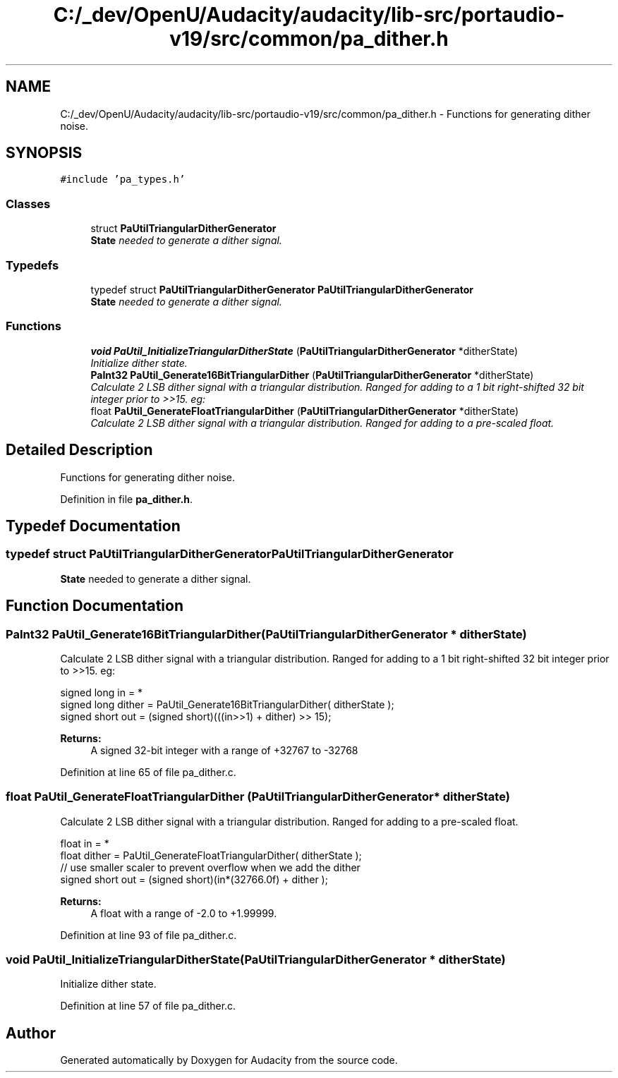 .TH "C:/_dev/OpenU/Audacity/audacity/lib-src/portaudio-v19/src/common/pa_dither.h" 3 "Thu Apr 28 2016" "Audacity" \" -*- nroff -*-
.ad l
.nh
.SH NAME
C:/_dev/OpenU/Audacity/audacity/lib-src/portaudio-v19/src/common/pa_dither.h \- Functions for generating dither noise\&.  

.SH SYNOPSIS
.br
.PP
\fC#include 'pa_types\&.h'\fP
.br

.SS "Classes"

.in +1c
.ti -1c
.RI "struct \fBPaUtilTriangularDitherGenerator\fP"
.br
.RI "\fI\fBState\fP needed to generate a dither signal\&. \fP"
.in -1c
.SS "Typedefs"

.in +1c
.ti -1c
.RI "typedef struct \fBPaUtilTriangularDitherGenerator\fP \fBPaUtilTriangularDitherGenerator\fP"
.br
.RI "\fI\fBState\fP needed to generate a dither signal\&. \fP"
.in -1c
.SS "Functions"

.in +1c
.ti -1c
.RI "\fBvoid\fP \fBPaUtil_InitializeTriangularDitherState\fP (\fBPaUtilTriangularDitherGenerator\fP *ditherState)"
.br
.RI "\fIInitialize dither state\&. \fP"
.ti -1c
.RI "\fBPaInt32\fP \fBPaUtil_Generate16BitTriangularDither\fP (\fBPaUtilTriangularDitherGenerator\fP *ditherState)"
.br
.RI "\fICalculate 2 LSB dither signal with a triangular distribution\&. Ranged for adding to a 1 bit right-shifted 32 bit integer prior to >>15\&. eg: \fP"
.ti -1c
.RI "float \fBPaUtil_GenerateFloatTriangularDither\fP (\fBPaUtilTriangularDitherGenerator\fP *ditherState)"
.br
.RI "\fICalculate 2 LSB dither signal with a triangular distribution\&. Ranged for adding to a pre-scaled float\&. \fP"
.in -1c
.SH "Detailed Description"
.PP 
Functions for generating dither noise\&. 


.PP
Definition in file \fBpa_dither\&.h\fP\&.
.SH "Typedef Documentation"
.PP 
.SS "typedef struct \fBPaUtilTriangularDitherGenerator\fP  \fBPaUtilTriangularDitherGenerator\fP"

.PP
\fBState\fP needed to generate a dither signal\&. 
.SH "Function Documentation"
.PP 
.SS "\fBPaInt32\fP PaUtil_Generate16BitTriangularDither (\fBPaUtilTriangularDitherGenerator\fP * ditherState)"

.PP
Calculate 2 LSB dither signal with a triangular distribution\&. Ranged for adding to a 1 bit right-shifted 32 bit integer prior to >>15\&. eg: 
.PP
.nf

    signed long in = *
    signed long dither = PaUtil_Generate16BitTriangularDither( ditherState );
    signed short out = (signed short)(((in>>1) + dither) >> 15);
.fi
.PP
 
.PP
\fBReturns:\fP
.RS 4
A signed 32-bit integer with a range of +32767 to -32768 
.RE
.PP

.PP
Definition at line 65 of file pa_dither\&.c\&.
.SS "float PaUtil_GenerateFloatTriangularDither (\fBPaUtilTriangularDitherGenerator\fP * ditherState)"

.PP
Calculate 2 LSB dither signal with a triangular distribution\&. Ranged for adding to a pre-scaled float\&. 
.PP
.nf

    float in = *
    float dither = PaUtil_GenerateFloatTriangularDither( ditherState );
    // use smaller scaler to prevent overflow when we add the dither
    signed short out = (signed short)(in*(32766\&.0f) + dither );
.fi
.PP
 
.PP
\fBReturns:\fP
.RS 4
A float with a range of -2\&.0 to +1\&.99999\&. 
.RE
.PP

.PP
Definition at line 93 of file pa_dither\&.c\&.
.SS "\fBvoid\fP PaUtil_InitializeTriangularDitherState (\fBPaUtilTriangularDitherGenerator\fP * ditherState)"

.PP
Initialize dither state\&. 
.PP
Definition at line 57 of file pa_dither\&.c\&.
.SH "Author"
.PP 
Generated automatically by Doxygen for Audacity from the source code\&.
